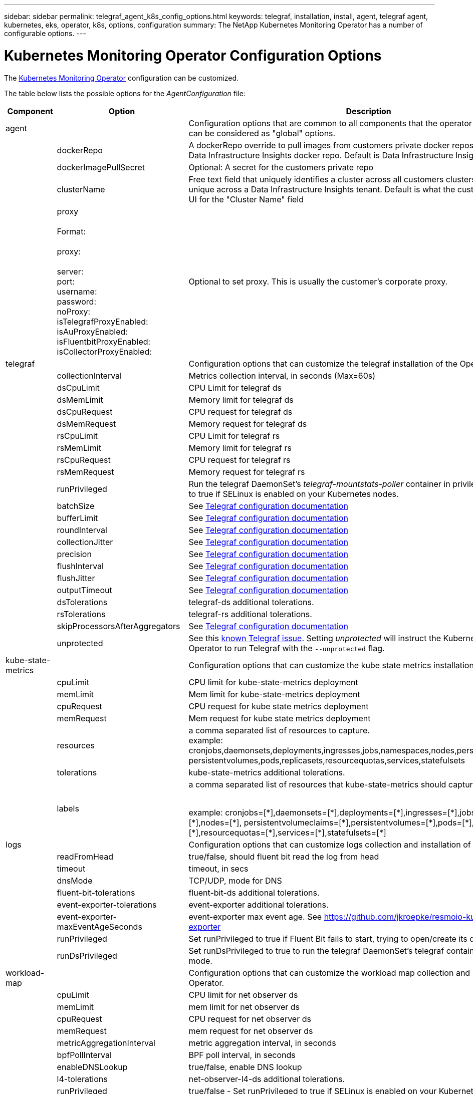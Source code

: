 ---
sidebar: sidebar
permalink: telegraf_agent_k8s_config_options.html
keywords: telegraf, installation, install, agent, telegraf agent, kubernetes, eks, operator, k8s, options, configuration
summary: The NetApp Kubernetes Monitoring Operator has a number of configurable options.  
---

= Kubernetes Monitoring Operator Configuration Options
:toc: macro
:hardbreaks:
:nofooter:
:toclevels: 2
:icons: font
:linkattrs:
:imagesdir: ./media/

[.lead]
The link:task_config_telegraf_agent_k8s.html#configuringcustomizing-the-operator[Kubernetes Monitoring Operator] configuration can be customized. 

The table below lists the possible options for the _AgentConfiguration_ file:

[cols="1,1,2"]
|===
|Component|Option|Description

|agent||Configuration options that are common to all components that the operator can install. These can be considered as "global" options.
||dockerRepo|A dockerRepo override to pull images from customers private docker repos as compared to Data Infrastructure Insights docker repo. Default is Data Infrastructure Insights docker repo
||dockerImagePullSecret|Optional: A secret for the customers private repo
||clusterName|Free text field that uniquely identifies a cluster across all customers clusters. This should be unique across a Data Infrastructure Insights tenant. Default is what the customer enters in the UI for the "Cluster Name" field

||proxy

Format:

proxy:

  server:
  port:
  username:
  password:
  noProxy:
  isTelegrafProxyEnabled:
  isAuProxyEnabled:
  isFluentbitProxyEnabled:
  isCollectorProxyEnabled:

|Optional to set proxy. This is usually the customer's corporate proxy.

|telegraf||Configuration options that can customize the telegraf installation of the Operator
||collectionInterval|Metrics collection interval, in seconds (Max=60s)
||dsCpuLimit|CPU Limit for telegraf ds
||dsMemLimit|Memory limit for telegraf ds
||dsCpuRequest|CPU request for telegraf ds
||dsMemRequest|Memory request for telegraf ds
||rsCpuLimit|CPU Limit for telegraf rs
||rsMemLimit|Memory limit for telegraf rs
||rsCpuRequest|CPU request for telegraf rs
||rsMemRequest|Memory request for telegraf rs
||runPrivileged|Run the telegraf DaemonSet's _telegraf-mountstats-poller_ container in privileged mode. Set this to true if SELinux is enabled on your Kubernetes nodes.
||batchSize|See link:https://github.com/influxdata/telegraf/blob/master/docs/CONFIGURATION.md#agent[Telegraf configuration documentation]
||bufferLimit|See link:https://github.com/influxdata/telegraf/blob/master/docs/CONFIGURATION.md#agent[Telegraf configuration documentation]
||roundInterval|See link:https://github.com/influxdata/telegraf/blob/master/docs/CONFIGURATION.md#agent[Telegraf configuration documentation]
||collectionJitter|See link:https://github.com/influxdata/telegraf/blob/master/docs/CONFIGURATION.md#agent[Telegraf configuration documentation]
||precision|See link:https://github.com/influxdata/telegraf/blob/master/docs/CONFIGURATION.md#agent[Telegraf configuration documentation]
||flushInterval|See link:https://github.com/influxdata/telegraf/blob/master/docs/CONFIGURATION.md#agent[Telegraf configuration documentation]
||flushJitter|See link:https://github.com/influxdata/telegraf/blob/master/docs/CONFIGURATION.md#agent[Telegraf configuration documentation]
||outputTimeout|See link:https://github.com/influxdata/telegraf/blob/master/docs/CONFIGURATION.md#agent[Telegraf configuration documentation]

||dsTolerations	|telegraf-ds additional tolerations.
||rsTolerations	|telegraf-rs additional tolerations.


||skipProcessorsAfterAggregators |See link:https://github.com/influxdata/telegraf/blob/master/docs/CONFIGURATION.md#agent[Telegraf configuration documentation]

||unprotected | See this link:https://community.influxdata.com/t/updating-telegraf-to-version-1-29-5-crashes-kubernetes-pod/33376[known Telegraf issue]. Setting _unprotected_ will instruct the Kubernetes Monitoring Operator to run Telegraf with the `--unprotected` flag.

|kube-state-metrics||Configuration options that can customize the kube state metrics installation of the Operator

||cpuLimit |CPU limit for kube-state-metrics deployment
||memLimit |Mem limit for kube-state-metrics deployment
||cpuRequest|CPU request for kube state metrics deployment 
||memRequest|Mem request for kube state metrics deployment 

||resources|a comma separated list of resources to capture.
example: cronjobs,daemonsets,deployments,ingresses,jobs,namespaces,nodes,persistentvolumeclaims,
persistentvolumes,pods,replicasets,resourcequotas,services,statefulsets

||tolerations	|kube-state-metrics additional tolerations.


||labels|a comma separated list of resources that kube-state-metrics should capture

+++
example: cronjobs=[*],daemonsets=[*],deployments=[*],ingresses=[*],jobs=[*],namespaces=[*],nodes=[*],
persistentvolumeclaims=[*],persistentvolumes=[*],pods=[*],replicasets=[*],resourcequotas=[*],services=[*],statefulsets=[*]
+++

|logs||Configuration options that can customize logs collection and installation of the Operator 
||readFromHead|true/false, should fluent bit read the log from head
||timeout|timeout, in secs
||dnsMode|TCP/UDP, mode for DNS
||fluent-bit-tolerations|fluent-bit-ds additional tolerations.
||event-exporter-tolerations|event-exporter additional tolerations.
||event-exporter-maxEventAgeSeconds|event-exporter max event age.  See https://github.com/jkroepke/resmoio-kubernetes-event-exporter
||runPrivileged|Set runPrivileged to true if Fluent Bit fails to start, trying to open/create its database.
||runDsPrivileged|Set runDsPrivileged to true to run the telegraf DaemonSet's telegraf container in privileged mode.

|workload-map||Configuration options that can customize the workload map collection and installation of the Operator.
||cpuLimit|CPU limit for net observer ds
||memLimit|mem limit for net observer ds
||cpuRequest|CPU request for net observer ds
||memRequest|mem request for net observer ds

||metricAggregationInterval|metric aggregation interval, in seconds
||bpfPollInterval|BPF poll interval, in seconds
||enableDNSLookup|true/false, enable DNS lookup

||l4-tolerations|net-observer-l4-ds additional tolerations.

||runPrivileged|true/false - Set runPrivileged to true if SELinux is enabled on your Kubernetes nodes.


|change-management||Configuration options for Kubernetes Change Management and Analysis
||cpuLimit|CPU limit for change-observer-watch-rs 
||memLimit|Mem limit for change-observer-watch-rs 
||cpuRequest|CPU request for change-observer-watch-rs 
||memRequest|mem request for change-observer-watch-rs 

||failureDeclarationIntervalMins|Interval in minutes after which a non-successful deployment of a workload will be marked as failed
||deployAggrIntervalSeconds|Frequency at which workload deployment in-progress events are sent
||nonWorkloadAggrIntervalSeconds|Frequency at which non-workload deployments are combined and sent
||termsToRedact|A set of regular expressions used in env names and data maps whose value will be redacted
Example terms:"pwd", "password", "token", "apikey", "api-key", "jwt"
||additionalKindsToWatch|A comma separated list of additional kinds to watch from the default set of kinds watched by the collector
||kindsToIgnoreFromWatch| A comma separated list of kinds to ignore from watching from the default set of kinds watched by the collector
||logRecordAggrIntervalSeconds|Frequency with which log records are sent to CI from the collector
||watch-tolerations|change-observer-watch-ds additional tolerations. Abbreviated single line format only.
Example: '{key: taint1, operator: Exists, effect: NoSchedule},{key: taint2, operator: Exists, effect: NoExecute}'

|===

== Sample AgentConfiguration file

Below is a sample _AgentConfiguration_ file. 

----
apiVersion: monitoring.netapp.com/v1alpha1
kind: AgentConfiguration
metadata:
  name: netapp-ci-monitoring-configuration
  namespace: "netapp-monitoring"
  labels:
    installed-by: nkmo-netapp-monitoring

spec:
  # # You can modify the following fields to configure the operator.
  # # Optional settings are commented out and include default values for reference
  # #   To update them, uncomment the line, change the value, and apply the updated AgentConfiguration.
  agent:
    # # [Required Field] A uniquely identifiable user-friendly clustername.
    # # clusterName must be unique across all clusters in your Data Infrastructure Insights environment.
    clusterName: "my_cluster"

    # # Proxy settings. The proxy that the operator should use to send metrics to Data Infrastructure Insights.
    # # Please see documentation here: https://docs.netapp.com/us-en/cloudinsights/task_config_telegraf_agent_k8s.html#configuring-proxy-support
    # proxy:
    #   server:
    #   port:
    #   noproxy:
    #   username:
    #   password:
    #   isTelegrafProxyEnabled:
    #   isFluentbitProxyEnabled:
    #   isCollectorsProxyEnabled:

    # # [Required Field] By default, the operator uses the CI repository.
    # # To use a private repository, change this field to your repository name.
    # # Please see documentation here: https://docs.netapp.com/us-en/cloudinsights/task_config_telegraf_agent_k8s.html#using-a-custom-or-private-docker-repository
    dockerRepo: 'docker.c01.cloudinsights.netapp.com'
    # # [Required Field] The name of the imagePullSecret for dockerRepo.
    # # If you are using a private repository, change this field from 'netapp-ci-docker' to the name of your secret.
    dockerImagePullSecret: 'netapp-ci-docker'

    # # Allow the operator to automatically rotate its ApiKey before expiration.
    # tokenRotationEnabled: 'true'
    # # Number of days before expiration that the ApiKey should be rotated. This must be less than the total ApiKey duration.
    # tokenRotationThresholdDays: '30'

  telegraf:
    # # Settings to fine-tune metrics data collection. Telegraf config names are included in parenthesis.
    # # See https://github.com/influxdata/telegraf/blob/master/docs/CONFIGURATION.md#agent

    # # The default time telegraf will wait between inputs for all plugins (interval). Max=60
    # collectionInterval: '60s'
    # # Maximum number of records per output that telegraf will write in one batch (metric_batch_size).
    # batchSize: '10000'
    # # Maximum number of records per output that telegraf will cache pending a successful write (metric_buffer_limit).
    # bufferLimit: '150000'
    # # Collect metrics on multiples of interval (round_interval).
    # roundInterval: 'true'
    # # Each plugin waits a random amount of time between the scheduled collection time and that time + collection_jitter before collecting inputs (collection_jitter).
    # collectionJitter: '0s'
    # # Collected metrics are rounded to the precision specified. When set to "0s" precision will be set by the units specified by interval (precision).
    # precision: '0s'
    # # Time telegraf will wait between writing outputs (flush_interval). Max=collectionInterval
    # flushInterval: '60s'
    # # Each output waits a random amount of time between the scheduled write time and that time + flush_jitter before writing outputs (flush_jitter).
    # flushJitter: '0s'
    # # Timeout for writing to outputs (timeout).
    # outputTimeout: '5s'

    # # telegraf-ds CPU/Mem limits and requests.
    # # See https://kubernetes.io/docs/concepts/configuration/manage-resources-containers/
    # dsCpuLimit: '750m'
    # dsMemLimit: '800Mi'
    # dsCpuRequest: '100m'
    # dsMemRequest: '500Mi'

    # # telegraf-rs CPU/Mem limits and requests.
    # rsCpuLimit: '3'
    # rsMemLimit: '4Gi'
    # rsCpuRequest: '100m'
    # rsMemRequest: '500Mi'

    # # Skip second run of processors after aggregators
    # skipProcessorsAfterAggregators: 'true'

    # # telegraf additional tolerations. Use the following abbreviated single line format only.
    # # Inspect telegraf-rs/-ds to view tolerations which are always present.
    # # Example: '{key: taint1, operator: Exists, effect: NoSchedule},{key: taint2, operator: Exists, effect: NoExecute}'
    # dsTolerations: ''
    # rsTolerations: ''


    # If telegraf warns of insufficient lockable memory, try increasing the limit of lockable memory for Telegraf in the underlying operating system/node.  If increasing the limit is not an option, set this to true to instruct Telegraf to not attempt to reserve locked memory pages.  While this might pose a security risk as decrypted secrets might be swapped out to disk, it allows for execution in environments where reserving locked memory is not possible.
    # unprotected: 'false'

    # # Set runPrivileged to true if SELinux is enabled on your Kubernetes nodes.
    # runPrivileged: 'false'

    # # Collect container Block IO metrics.
    # dsBlockIOEnabled: 'true'

    # # Collect NFS IO metrics.
    # dsNfsIOEnabled: 'true'

    # # Collect kubernetes.system_container metrics and objects in the kube-system|cattle-system namespaces for managed kubernetes clusters (EKS, AKS, GKE, managed Rancher).  Set this to true if you want collect these metrics.
    # managedK8sSystemMetricCollectionEnabled: 'false'

    # # Collect kubernetes.pod_volume (pod ephemeral storage) metrics.  Set this to true if you want to collect these metrics.
    # podVolumeMetricCollectionEnabled: 'false'

    # # Declare Rancher cluster as managed.  Set this to true if your Rancher cluster is managed as opposed to on-premise.
    # isManagedRancher: 'false'

    # # If telegraf-rs fails to start due to being unable to find the etcd crt and key, manually specify the appropriate path here.
    # rsHostEtcdCrt: ''
    # rsHostEtcdKey: ''

  # kube-state-metrics:
    # # kube-state-metrics CPU/Mem limits and requests.
    # cpuLimit: '500m'
    # memLimit: '1Gi'
    # cpuRequest: '100m'
    # memRequest: '500Mi'

    # # Comma-separated list of resources to enable.
    # # See resources in https://github.com/kubernetes/kube-state-metrics/blob/main/docs/cli-arguments.md
    # resources: 'cronjobs,daemonsets,deployments,ingresses,jobs,namespaces,nodes,persistentvolumeclaims,persistentvolumes,pods,replicasets,resourcequotas,services,statefulsets'

    # # Comma-separated list of metrics to enable.
    # # See metric-allowlist in https://github.com/kubernetes/kube-state-metrics/blob/main/docs/cli-arguments.md
    # metrics: 'kube_cronjob_created,kube_cronjob_status_active,kube_cronjob_labels,kube_daemonset_created,kube_daemonset_status_current_number_scheduled,kube_daemonset_status_desired_number_scheduled,kube_daemonset_status_number_available,kube_daemonset_status_number_misscheduled,kube_daemonset_status_number_ready,kube_daemonset_status_number_unavailable,kube_daemonset_status_observed_generation,kube_daemonset_status_updated_number_scheduled,kube_daemonset_metadata_generation,kube_daemonset_labels,kube_deployment_status_replicas,kube_deployment_status_replicas_available,kube_deployment_status_replicas_unavailable,kube_deployment_status_replicas_updated,kube_deployment_status_observed_generation,kube_deployment_spec_replicas,kube_deployment_spec_paused,kube_deployment_spec_strategy_rollingupdate_max_unavailable,kube_deployment_spec_strategy_rollingupdate_max_surge,kube_deployment_metadata_generation,kube_deployment_labels,kube_deployment_created,kube_job_created,kube_job_owner,kube_job_status_active,kube_job_status_succeeded,kube_job_status_failed,kube_job_labels,kube_job_status_start_time,kube_job_status_completion_time,kube_namespace_created,kube_namespace_labels,kube_namespace_status_phase,kube_node_info,kube_node_labels,kube_node_role,kube_node_spec_unschedulable,kube_node_created,kube_persistentvolume_capacity_bytes,kube_persistentvolume_status_phase,kube_persistentvolume_labels,kube_persistentvolume_info,kube_persistentvolume_claim_ref,kube_persistentvolumeclaim_access_mode,kube_persistentvolumeclaim_info,kube_persistentvolumeclaim_labels,kube_persistentvolumeclaim_resource_requests_storage_bytes,kube_persistentvolumeclaim_status_phase,kube_pod_info,kube_pod_start_time,kube_pod_completion_time,kube_pod_owner,kube_pod_labels,kube_pod_status_phase,kube_pod_status_ready,kube_pod_status_scheduled,kube_pod_container_info,kube_pod_container_status_waiting,kube_pod_container_status_waiting_reason,kube_pod_container_status_running,kube_pod_container_state_started,kube_pod_container_status_terminated,kube_pod_container_status_terminated_reason,kube_pod_container_status_last_terminated_reason,kube_pod_container_status_ready,kube_pod_container_status_restarts_total,kube_pod_overhead_cpu_cores,kube_pod_overhead_memory_bytes,kube_pod_created,kube_pod_deletion_timestamp,kube_pod_init_container_info,kube_pod_init_container_status_waiting,kube_pod_init_container_status_waiting_reason,kube_pod_init_container_status_running,kube_pod_init_container_status_terminated,kube_pod_init_container_status_terminated_reason,kube_pod_init_container_status_last_terminated_reason,kube_pod_init_container_status_ready,kube_pod_init_container_status_restarts_total,kube_pod_status_scheduled_time,kube_pod_status_unschedulable,kube_pod_spec_volumes_persistentvolumeclaims_readonly,kube_pod_container_resource_requests_cpu_cores,kube_pod_container_resource_requests_memory_bytes,kube_pod_container_resource_requests_storage_bytes,kube_pod_container_resource_requests_ephemeral_storage_bytes,kube_pod_container_resource_limits_cpu_cores,kube_pod_container_resource_limits_memory_bytes,kube_pod_container_resource_limits_storage_bytes,kube_pod_container_resource_limits_ephemeral_storage_bytes,kube_pod_init_container_resource_limits_cpu_cores,kube_pod_init_container_resource_limits_memory_bytes,kube_pod_init_container_resource_limits_storage_bytes,kube_pod_init_container_resource_limits_ephemeral_storage_bytes,kube_pod_init_container_resource_requests_cpu_cores,kube_pod_init_container_resource_requests_memory_bytes,kube_pod_init_container_resource_requests_storage_bytes,kube_pod_init_container_resource_requests_ephemeral_storage_bytes,kube_replicaset_status_replicas,kube_replicaset_status_ready_replicas,kube_replicaset_status_observed_generation,kube_replicaset_spec_replicas,kube_replicaset_metadata_generation,kube_replicaset_labels,kube_replicaset_created,kube_replicaset_owner,kube_resourcequota,kube_resourcequota_created,kube_service_info,kube_service_labels,kube_service_created,kube_service_spec_type,kube_statefulset_status_replicas,kube_statefulset_status_replicas_current,kube_statefulset_status_replicas_ready,kube_statefulset_status_replicas_updated,kube_statefulset_status_observed_generation,kube_statefulset_replicas,kube_statefulset_metadata_generation,kube_statefulset_created,kube_statefulset_labels,kube_statefulset_status_current_revision,kube_statefulset_status_update_revision,kube_node_status_capacity,kube_node_status_allocatable,kube_node_status_condition,kube_pod_container_resource_requests,kube_pod_container_resource_limits,kube_pod_init_container_resource_limits,kube_pod_init_container_resource_requests'

    # # Comma-separated list of Kubernetes label keys that will be used in the resources' labels metric.
    # # See metric-labels-allowlist in https://github.com/kubernetes/kube-state-metrics/blob/main/docs/cli-arguments.md
    # labels: 'cronjobs=[*],daemonsets=[*],deployments=[*],ingresses=[*],jobs=[*],namespaces=[*],nodes=[*],persistentvolumeclaims=[*],persistentvolumes=[*],pods=[*],replicasets=[*],resourcequotas=[*],services=[*],statefulsets=[*]'

    # # kube-state-metrics additional tolerations. Use the following abbreviated single line format only.
    # # No tolerations are applied by default
    # # Example: '{key: taint1, operator: Exists, effect: NoSchedule},{key: taint2, operator: Exists, effect: NoExecute}'
    # tolerations: ''

    # # kube-state-metrics shards.  Increase the number of shards for larger clusters if telegraf RS pod(s) experience collection timeouts
    # shards: '2'

  # # Settings for the Events Log feature.
  # logs:
    # # Set runPrivileged to true if Fluent Bit fails to start, trying to open/create its database.
    # runPrivileged: 'false'

    # # If Fluent Bit should read new files from the head, not tail.
    # # See Read_from_Head in https://docs.fluentbit.io/manual/pipeline/inputs/tail
    # readFromHead: "true"

    # # Network protocol that Fluent Bit should use for DNS: "UDP" or "TCP".
    # dnsMode: "UDP"

    # # DNS resolver that Fluent Bit should use: "LEGACY" or "ASYNC"
    # fluentBitDNSResolver: "LEGACY"

    # # Logs additional tolerations. Use the following abbreviated single line format only.
    # # Inspect fluent-bit-ds to view tolerations which are always present. No tolerations are applied by default for event-exporter.
    # # Example: '{key: taint1, operator: Exists, effect: NoSchedule},{key: taint2, operator: Exists, effect: NoExecute}'
    # fluent-bit-tolerations: ''
    # event-exporter-tolerations: ''

    # # event-exporter CPU/Mem limits and requests.
    # # See https://kubernetes.io/docs/concepts/configuration/manage-resources-containers/
    # event-exporter-cpuLimit: '500m'
    # event-exporter-memLimit: '1Gi'
    # event-exporter-cpuRequest: '50m'
    # event-exporter-memRequest: '100Mi'

    # # event-exporter max event age.
    # # See https://github.com/jkroepke/resmoio-kubernetes-event-exporter
    # event-exporter-maxEventAgeSeconds: '10'

    # # event-exporter client-side throttling
    # # Set kubeBurst to roughly match your events per minute and kubeQPS=kubeBurst/5
    # # See https://github.com/resmoio/kubernetes-event-exporter#troubleshoot-events-discarded-warning
    # event-exporter-kubeQPS: 20
    # event-exporter-kubeBurst: 100

    # # fluent-bit CPU/Mem limits and requests.
    # # See https://kubernetes.io/docs/concepts/configuration/manage-resources-containers/
    # fluent-bit-cpuLimit: '500m'
    # fluent-bit-memLimit: '1Gi'
    # fluent-bit-cpuRequest: '50m'
    # fluent-bit-memRequest: '100Mi'

  # # Settings for the Network Performance and Map feature.
  # workload-map:
    # # netapp-ci-net-observer-l4-ds CPU/Mem limits and requests.
    # # See https://kubernetes.io/docs/concepts/configuration/manage-resources-containers/
    # cpuLimit: '500m'
    # memLimit: '500Mi'
    # cpuRequest: '100m'
    # memRequest: '500Mi'

    # # Metric aggregation interval in seconds. Min=30, Max=120
    # metricAggregationInterval: '60'

    # # Interval for bpf polling. Min=3, Max=15
    # bpfPollInterval: '8'

    # # Enable performing reverse DNS lookups on observed IPs.
    # enableDNSLookup: 'true'

    # # netapp-ci-net-observer-l4-ds additional tolerations. Use the following abbreviated single line format only.
    # # Inspect netapp-ci-net-observer-l4-ds to view tolerations which are always present.
    # # Example: '{key: taint1, operator: Exists, effect: NoSchedule},{key: taint2, operator: Exists, effect: NoExecute}'
    # l4-tolerations: ''

    # # Set runPrivileged to true if SELinux is enabled on your Kubernetes nodes.
    # # Note: In OpenShift environments, this is set to true automatically.
    # runPrivileged: 'false'

  # change-management:
    # # change-observer-watch-rs CPU/Mem limits and requests.
    # # See https://kubernetes.io/docs/concepts/configuration/manage-resources-containers/
    # cpuLimit: '1'
    # memLimit: '1Gi'
    # cpuRequest: '500m'
    # memRequest: '500Mi'

    # # Interval in minutes after which a non-successful deployment of a workload will be marked as failed
    # failureDeclarationIntervalMins: '30'

    # # Frequency at which workload deployment in-progress events are sent
    # deployAggrIntervalSeconds: '300'

    # # Frequency at which non-workload deployments are combined and sent
    # nonWorkloadAggrIntervalSeconds: '15'

    # # A set of regular expressions used in env names and data maps whose value will be redacted
    # termsToRedact: '"pwd", "password", "token", "apikey", "api-key", "api_key", "jwt", "accesskey", "access_key", "access-key", "ca-file", "key-file", "cert", "cafile", "keyfile", "tls", "crt", "salt", ".dockerconfigjson", "auth", "secret"'

    # # A comma separated list of additional kinds to watch from the default set of kinds watched by the collector
    # # Each kind will have to be prefixed by its apigroup
    # # Example: '"authorization.k8s.io.subjectaccessreviews"'
    # additionalKindsToWatch: ''

    # # A comma separated list of additional field paths whose diff is ignored as part of change analytics. This list in addition to the default set of field paths ignored by the collector.
    # # Example: '"metadata.specTime", "data.status"'
    # additionalFieldsDiffToIgnore: ''

    # # A comma separated list of kinds to ignore from watching from the default set of kinds watched by the collector
    # # Each kind will have to be prefixed by its apigroup
    # # Example: '"networking.k8s.io.networkpolicies,batch.jobs", "authorization.k8s.io.subjectaccessreviews"'
    # kindsToIgnoreFromWatch: ''

    # # Frequency with which log records are sent to CI from the collector
    # logRecordAggrIntervalSeconds: '20'

    # # change-observer-watch-ds additional tolerations. Use the following abbreviated single line format only.
    # # Inspect change-observer-watch-ds to view tolerations which are always present.
    # # Example: '{key: taint1, operator: Exists, effect: NoSchedule},{key: taint2, operator: Exists, effect: NoExecute}'
    # watch-tolerations: ''
----
